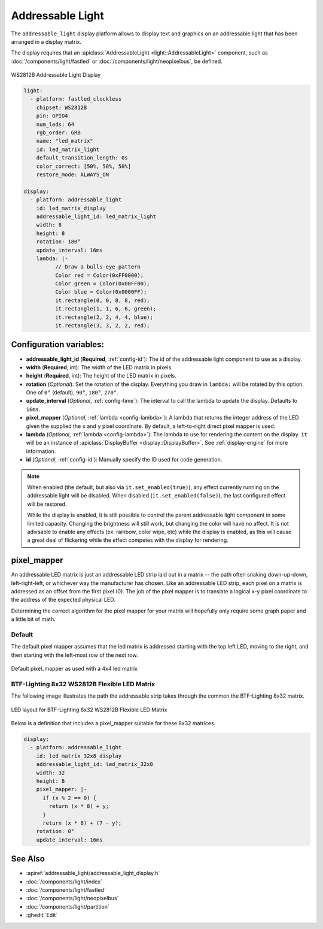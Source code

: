 Addressable Light
=================

.. esphome:component-definition::
   :alias: addressable-light
   :category: display-components
   :friendly_name: Addressable Light
   :toc_group: Display Components
   :toc_image: addressable_light.jpg

.. seo::
    :description: Instructions for setting up displays using addressable lights and LED matrix
    :image: addressable_light.jpg

The ``addressable_light`` display platform allows to display text and graphics on an addressable
light that has been arranged in a display matrix.

The display requires that an :apiclass:`AddressableLight <light::AddressableLight>` component, such as
:doc:`/components/light/fastled` or :doc:`/components/light/neopixelbus`, be defined.

.. figure:: images/addressable_light.jpg
    :align: center
    :width: 75.0%

    WS2812B Addressable Light Display

.. code-block:: yaml

    light:
      - platform: fastled_clockless
        chipset: WS2812B
        pin: GPIO4
        num_leds: 64
        rgb_order: GRB
        name: "led_matrix"
        id: led_matrix_light
        default_transition_length: 0s
        color_correct: [50%, 50%, 50%]
        restore_mode: ALWAYS_ON

    display:
      - platform: addressable_light
        id: led_matrix_display
        addressable_light_id: led_matrix_light
        width: 8
        height: 8
        rotation: 180°
        update_interval: 16ms
        lambda: |-
              // Draw a bulls-eye pattern
              Color red = Color(0xFF0000);
              Color green = Color(0x00FF00);
              Color blue = Color(0x0000FF);
              it.rectangle(0, 0, 8, 8, red);
              it.rectangle(1, 1, 6, 6, green);
              it.rectangle(2, 2, 4, 4, blue);
              it.rectangle(3, 3, 2, 2, red);

Configuration variables:
------------------------

- **addressable_light_id** (**Required**, :ref:`config-id`): The id of the addressable light component to use
  as a display.
- **width** (**Required**, int): The width of the LED matrix in pixels.
- **height** (**Required**, int): The height of the LED matrix in pixels.
- **rotation** (*Optional*): Set the rotation of the display. Everything you draw in ``lambda:`` will be rotated
  by this option. One of ``0°`` (default), ``90°``, ``180°``, ``270°``.
- **update_interval** (*Optional*, :ref:`config-time`): The interval to call the lambda to update the display.
  Defaults to ``16ms``.
- **pixel_mapper** (*Optional*, :ref:`lambda <config-lambda>`): A lambda that returns the integer address of the LED
  given the supplied the ``x`` and ``y`` pixel coordinate. By default, a left-to-right direct pixel mapper is used. 
- **lambda** (*Optional*, :ref:`lambda <config-lambda>`): The lambda to use for rendering the content on the display.
  ``it`` will be an instance of :apiclass:`DisplayBuffer <display::DisplayBuffer>`.
  See :ref:`display-engine` for more information. 
- **id** (*Optional*, :ref:`config-id`): Manually specify the ID used for code generation.


.. note::

    When enabled (the default, but also via ``it.set_enabled(true)``), any effect currently running on the
    addressable light will be disabled. When disabled (``it.set_enabled(false)``), the last configured effect will
    be restored.
    
    While the display is enabled, it is still possible to control the parent addressable light component in some
    limited capacity. Changing the brightness will still work, but changing the color will have no affect. It is not
    adivsable to enable any effects (ex: rainbow, color wipe, etc) while the display is enabled, as this will cause a
    great deal of flickering while the effect competes with the display for rendering.


pixel_mapper
------------

An addressable LED matrix is just an addressable LED strip laid out in a matrix -- the path often snaking
down-up-down, left-right-left, or whichever way the manufacturer has chosen. Like an addressable LED strip,
each pixel on a matrix is addressed as an offset from the first pixel (0). The job of the pixel mapper is
to translate a logical x-y pixel coordinate to the address of the expected physical LED.

Determining the correct algorithm for the pixel mapper for your matrix will hopefully only require some graph paper and a little bit of math.


Default
*******

The default pixel mapper assumes that the led matrix is addressed starting with the top left LED, moving to the right, and
then starting with the left-most row of the next row.

.. figure:: images/addressable_light_pixel_map_default.png
    :align: center
    :width: 75.0%

    Default pixel_mapper as used with a 4x4 led matrix


BTF-Lighting 8x32 WS2812B Flexible LED Matrix
*********************************************

The following image illustrates the path the addressable strip takes through the common the BTF-Lighting 8x32 matrix.

.. figure:: images/addressable_light_pixel_map_8x32.png
    :align: center
    :width: 75.0%

    LED layout for BTF-Lighting 8x32 WS2812B Flexible LED Matrix


Below is a definition that includes a pixel_mapper suitable for these 8x32 matrices.

.. code-block:: yaml

    display:
      - platform: addressable_light
        id: led_matrix_32x8_display
        addressable_light_id: led_matrix_32x8
        width: 32
        height: 8
        pixel_mapper: |-
          if (x % 2 == 0) {
            return (x * 8) + y;
          }
          return (x * 8) + (7 - y);
        rotation: 0°
        update_interval: 16ms


See Also
--------

- :apiref:`addressable_light/addressable_light_display.h`
- :doc:`/components/light/index`
- :doc:`/components/light/fastled`
- :doc:`/components/light/neopixelbus`
- :doc:`/components/light/partition`
- :ghedit:`Edit`
